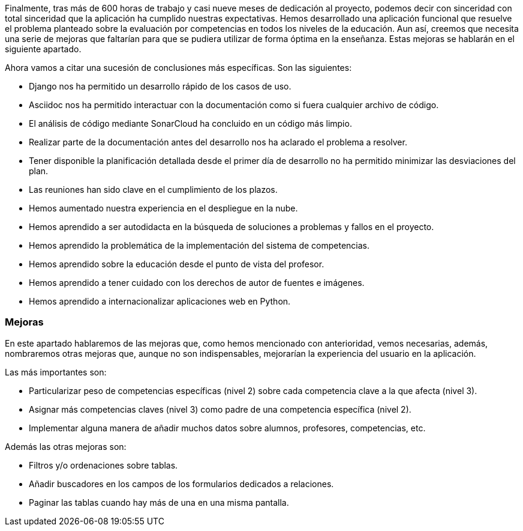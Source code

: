 
Finalmente, tras más de 600 horas de trabajo y casi nueve meses de dedicación al proyecto, podemos decir con sinceridad con total sinceridad que la aplicación ha cumplido nuestras expectativas. Hemos desarrollado una aplicación funcional que resuelve el problema planteado sobre la evaluación por competencias en todos los niveles de la educación. Aun así, creemos que necesita una serie de mejoras que faltarían para que se pudiera utilizar de forma óptima en la enseñanza. Estas mejoras se hablarán en el siguiente apartado.

Ahora vamos a citar una sucesión de conclusiones más específicas. Son las siguientes:

* Django nos ha permitido un desarrollo rápido de los casos de uso.

* Asciidoc nos ha permitido interactuar con la documentación como si fuera cualquier archivo de código.

* El análisis de código mediante SonarCloud ha concluido en un código más limpio.

* Realizar parte de la documentación antes del desarrollo nos ha aclarado el problema a resolver.

* Tener disponible la planificación detallada desde el primer día de desarrollo no ha permitido minimizar las desviaciones del plan.

* Las reuniones han sido clave en el cumplimiento de los plazos.

* Hemos aumentado nuestra experiencia en el despliegue en la nube.

* Hemos aprendido a ser autodidacta en la búsqueda de soluciones a problemas y fallos en el proyecto.

* Hemos aprendido la problemática de la implementación del sistema de competencias.

* Hemos aprendido sobre la educación desde el punto de vista del profesor.

* Hemos aprendido a tener cuidado con los derechos de autor de fuentes e imágenes.

* Hemos aprendido a internacionalizar aplicaciones web en Python.

=== Mejoras

En este apartado hablaremos de las mejoras que, como hemos mencionado con anterioridad, vemos necesarias, además, nombraremos otras mejoras que, aunque no son indispensables, mejorarían la experiencia del usuario en la aplicación.

Las más importantes son:

* Particularizar peso de competencias específicas (nivel 2) sobre cada competencia clave a la que afecta (nivel 3).

* Asignar más competencias claves (nivel 3) como padre de una competencia específica (nivel 2).

* Implementar alguna manera de añadir muchos datos sobre alumnos, profesores, competencias, etc.

Además las otras mejoras son:

* Filtros y/o ordenaciones sobre tablas.

* Añadir buscadores en los campos de los formularios dedicados a relaciones.

* Paginar las tablas cuando hay más de una en una misma pantalla.